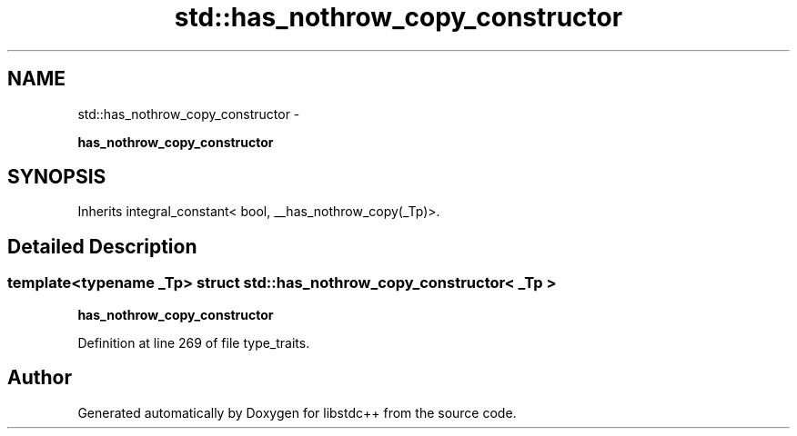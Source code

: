 .TH "std::has_nothrow_copy_constructor" 3 "Sun Oct 10 2010" "libstdc++" \" -*- nroff -*-
.ad l
.nh
.SH NAME
std::has_nothrow_copy_constructor \- 
.PP
\fBhas_nothrow_copy_constructor\fP  

.SH SYNOPSIS
.br
.PP
.PP
Inherits integral_constant< bool, __has_nothrow_copy(_Tp)>.
.SH "Detailed Description"
.PP 

.SS "template<typename _Tp> struct std::has_nothrow_copy_constructor< _Tp >"
\fBhas_nothrow_copy_constructor\fP 
.PP
Definition at line 269 of file type_traits.

.SH "Author"
.PP 
Generated automatically by Doxygen for libstdc++ from the source code.
